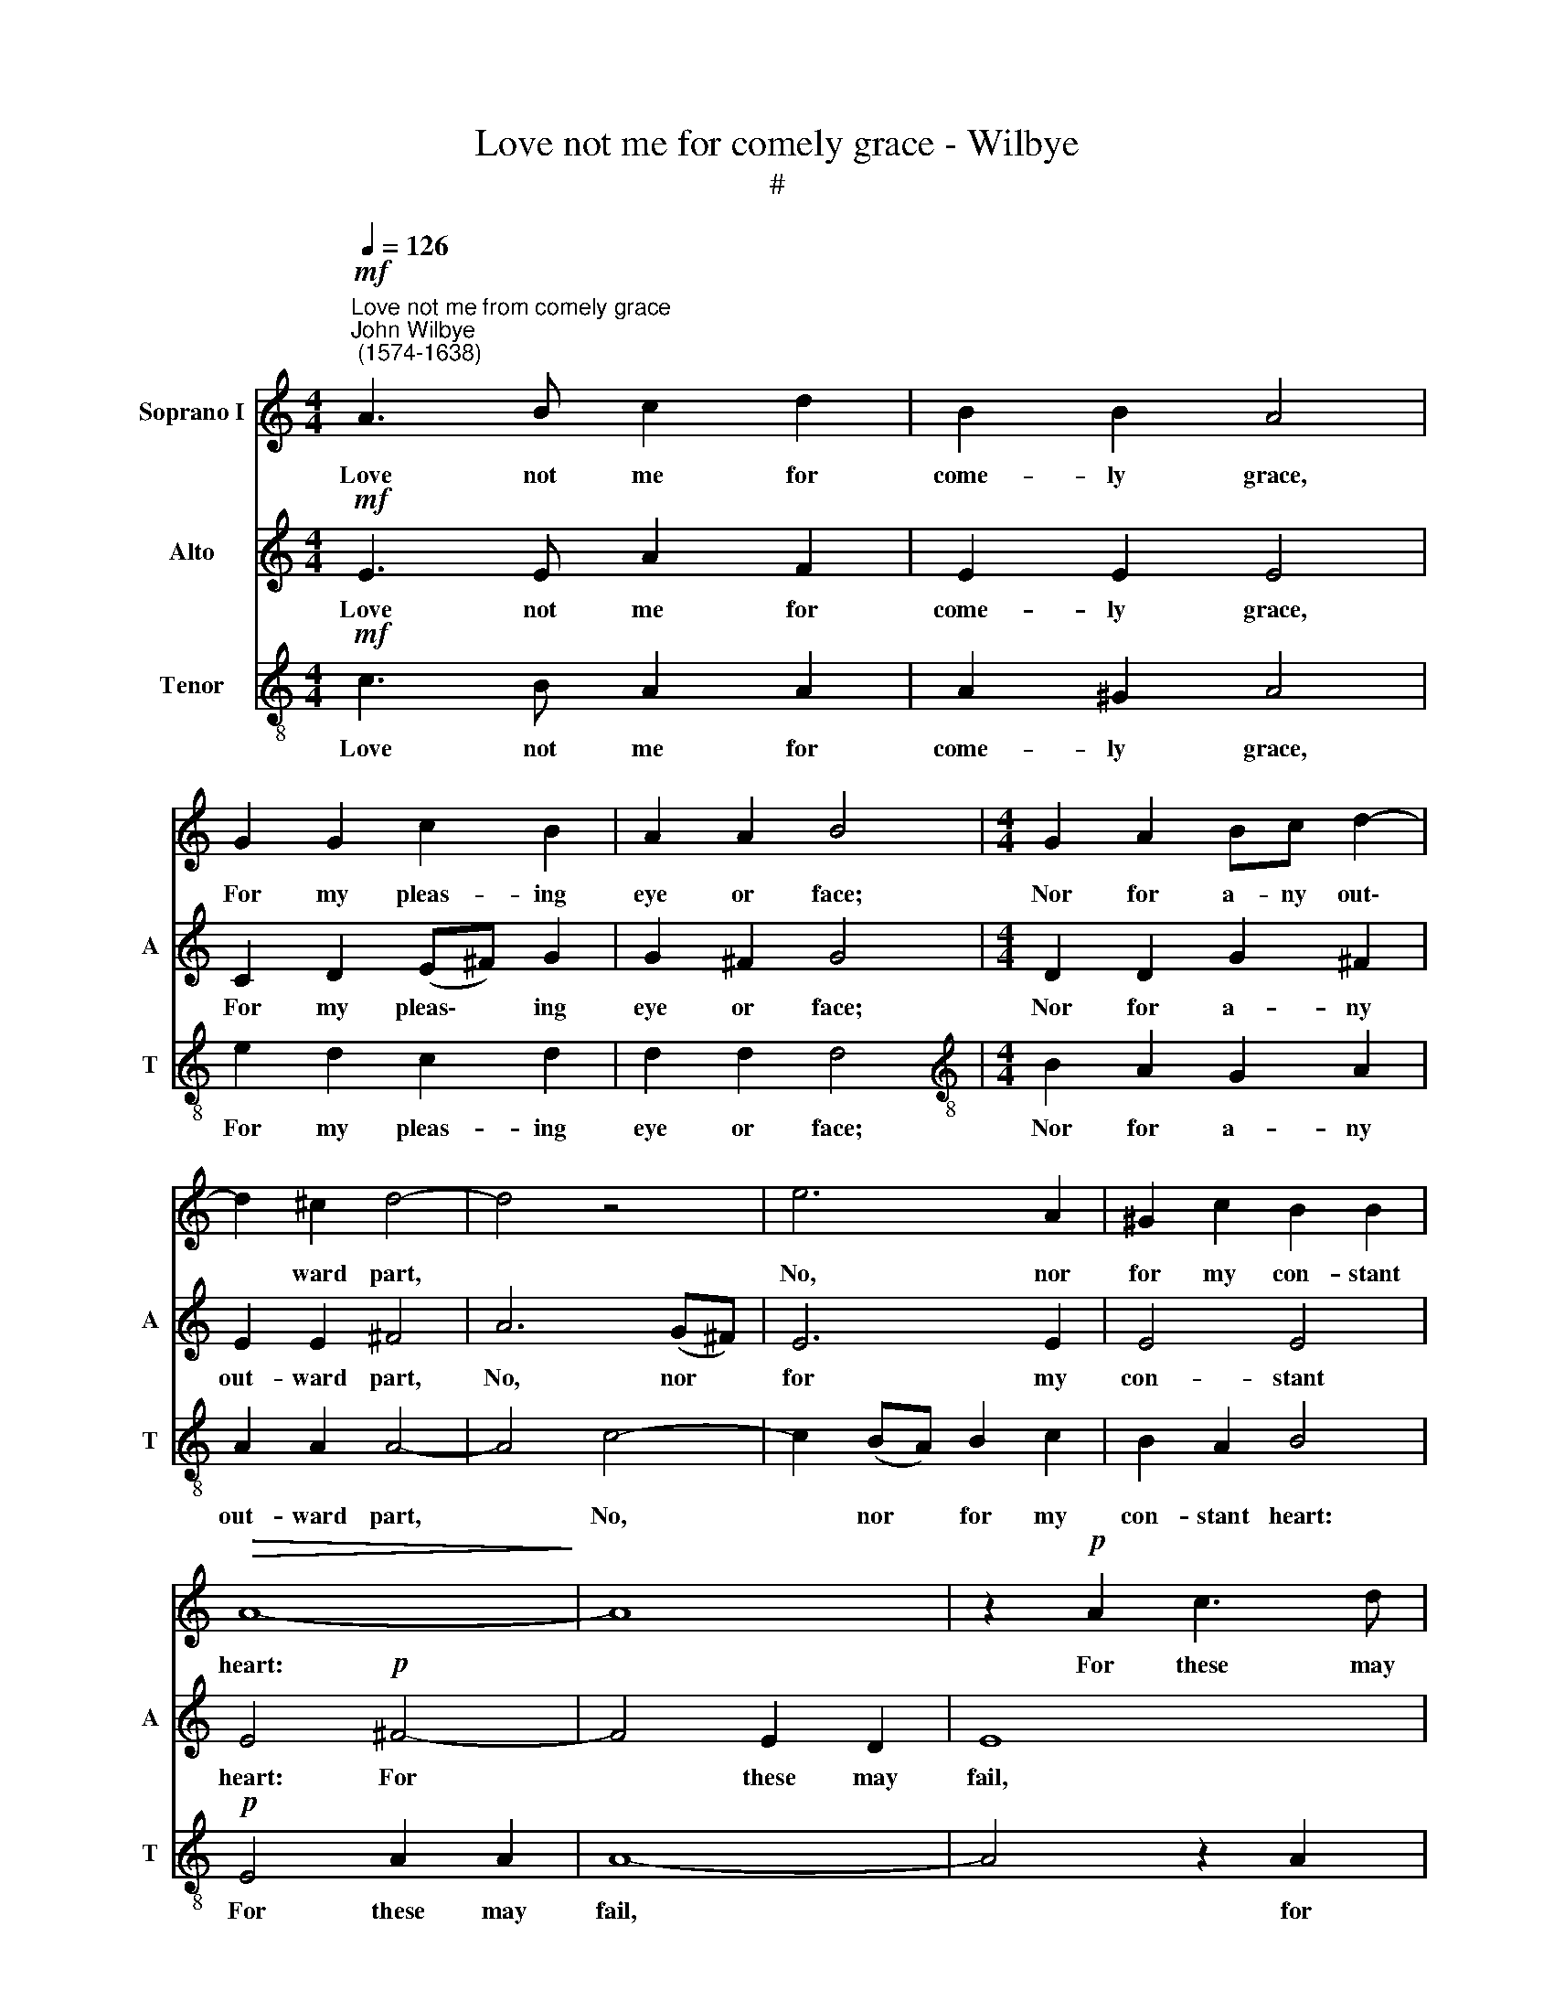 X:1
T:Love not me for comely grace - Wilbye
T:#
%%score 1 2 3
L:1/8
Q:1/4=126
M:4/4
K:C
V:1 treble nm="Soprano I"
V:2 treble nm="Alto" snm="A"
V:3 treble-8 nm="Tenor" snm="T"
V:1
"^Love not me from comely grace""^John Wilbye\n (1574-1638)"!mf! A3 B c2 d2 | B2 B2 A4 | %2
w: Love not me for|come- ly grace,|
 G2 G2 c2 B2 | A2 A2 B4 |[M:4/4] G2 A2 Bc d2- | d2 ^c2 d4- | d4 z4 | e6 A2 | ^G2 c2 B2 B2 | %9
w: For my pleas- ing|eye or face;|Nor for a- ny out\-|* ward part,||No, nor|for my con- stant|
!>(! A8-!>)! | A8 | z2!p! A2 c3 d | e4 G3 A | B4 D3 E | ^F2 F2 D3 E | (^FG) A2 ^G2 A2 | %16
w: heart:||For these may|fail, these may|fail, these may|fail, for these may|fail, * may fail, or|
 (B2 c2) B4 | A6!pp! G2 | A3 G =F2 G2 | G4 G4 |!f! G2 G4 G2 | ^F4 E4 | E6 ^F2 | E6 e2 | %24
w: turn * to|ill; So|thou and I shall|se- ver:|Keep, there- fore,|a true|wo- man's|eye, Keep,|
 B2 d4 (cB) | (c2 BA) (^GABA | ^G^F) G2 A4- | A4 z4 | z4!p! A4 | E2 G4 (=FE) | (F2 ED) (^C2 B,2) | %31
w: there- fore, a *|true * * wo\- * * *|* * man's eye,||keep,|there- fore, a *|true * * wo\- *|
 ^C4 D4 | E8 | ^F2 G2 A4 | B8 | A4 A4 | A8 | z4 z2!f! A2 | (B^c d4) c2 | B2 A2 B2 B2 | A4 z4 | %41
w: man's eye,|keep,|there- fore, a|true|wo- man's|eye,|And|love * * me|still, but know not|why,|
 A2 (d2 ^c2) (Bc) | d2 A2 A2 ^G2 | A4 z2 B2 | (^cd e4) d2 | ^c2 B2 A2 A2 | ^G8 |!p! ^F2 (E3 F ^G2 | %48
w: and love * me *|still, but know not|why, and|love * * me|still, but know not|why.|but know * *|
 A2) ^F2 B4- | B4 z2 ^F2 | (^GA B4) A2 | ^G2 (^FE) F2 F2 | E8- | E4 z2 B,2 | (^CD E4) D2 | %55
w: * not why,|* and|love * * me|still, but * know not|why,|* and|love * * me|
 ^C2 (B,A,) C2 B,2 | A,2!f! ^F2 E2 D2 | ^C4 E4 | ^F4 ^G4 | A4 ^C4 | D4 E4 | ^F4 F4 | E8- | E8 | %64
w: still, but * know not|why; So hast thou|the same|rea- son|still To|doat up-|on me|e\-||
 E4 z2!p! ^c2 | B2 A2 ^G2 ^c2 |[Q:1/4=124] B2[Q:1/4=122] B4!f! B2- | %67
w: ver, to|doat u- pon me|e- ver, to|
[Q:1/4=120] B2[Q:1/4=118] ^F3[Q:1/4=117] ^G[Q:1/4=116] A2 |[Q:1/4=115] ^G4[Q:1/4=113] (A4- | %69
w: * doat u- pon|me e\-|
[Q:1/4=111] A4[Q:1/4=108] ^G4) |[Q:1/4=108] A16 |] %71
w: |ver.|
V:2
!mf! E3 E A2 F2 | E2 E2 E4 | C2 D2 (E^F) G2 | G2 ^F2 G4 |[M:4/4] D2 D2 G2 ^F2 | E2 E2 ^F4 | %6
w: Love not me for|come- ly grace,|For my pleas\- * ing|eye or face;|Nor for a- ny|out- ward part,|
 A6 (G^F) | E6 E2 | E4 E4 | E4!p! ^F4- | F4 E2 D2 | E8 | z2 A2 E3 ^F | G4 B,3 C | D4 ^F,3 G, | %15
w: No, nor *|for my|con- stant|heart: For|* these may|fail,|for these may|fail, these may|fail, these may|
 A,2 A,2 B,2 E2 | ^G,2 A,2 B,2 B,2 | C6!pp! E2 | D2 C2 F2 E2 | (D2 E2 D4) | E8 | z8 | %22
w: fail, for these may|fail, or turn to|ill; So|thou and I shall|se\- * *|ver:||
!f! E4 B,2 D2- | D2 (CB,) (C2 B,A,) | (^G,2 ^F,2) G,4 | A,2 E2 E2 =F2 | E2 E2 C2 ^F2- | %27
w: Keep, there- fore,|* a * true * *|wo\- * man's|eye, a wo- man's|eye, keep, there- fore|
 F2!p! (ED) (E2 DC) | D6 D2 | E2 D2 E2 E2 | A,2 A2 E2 G2- | G2 (=FE) (F2 ED) | (^C2 B,2) C4 | %33
w: * a * true * *|wo- man's|eye, a wo- man's|eye, keep, there- fore,|* a * true * *|wo\- * man's|
 (D3 E ^F2) F2 | E2 D2 G4- | G2 ^F2 E2 E2 | ^F6!f! E2 | (DE ^F4) E2 | (^F3 ^G A4) | ^G2 A4 G2 | %40
w: eye, * * keep,|there- fore, a|* true wo- man's|eye, And|love * * me|still, * *|but know not|
 A4 z2 E2 | (^F^G A4) G2 | ^F2 E2 (D4 | ^C4 B,2) B,2 | A,2 A2 ^G2 (^FG) | A2 E2 E2 ^D2 | E8 | %47
w: why, and|love * * me|still, but know|* * not|why, and love me *|still, but know not|why,|
 z4 z2!p! E2 | (^F=G A4) ^G2 | ^F2 E2 F2 F2 | E8 | z8 | z4 z2 B,2 | (^CD E4) D2 | %54
w: and|love * * me|still, but know not|why,||and|love * * me|
 ^C2 (B,A,) B,2 B,2 | A,4 ^G,4 | A,4 z4 | z2!f! ^C2 C2 B,2 | A,2 ^F2 E2 D2 | ^C2 A,2 A,2 G,2 | %60
w: still, but * know not,|know not|why;|So hast thou|the same rea- son|still, so hast thou|
 ^F,2 D2 ^C2 B,2 | A,6 (B,A,) | ^G,6 (^CB,) | B,2 A,2 ^G,2 ^C2 | B,2 B,2!p! E4 | E8- | %66
w: the same rea- son|still, To *|doat, to *|doat u- pon me|e- ver, to|doat|
 E6!f! (^G,A,) | B,6 A,2 | E8- | E8 | E16 |] %71
w: * u\- *|pon me|e\-||ver.|
V:3
!mf! c3 B A2 A2 | A2 ^G2 A4 | e2 d2 c2 d2 | d2 d2 d4 |[M:4/4][K:treble-8] B2 A2 G2 A2 | A2 A2 A4- | %6
w: Love not me for|come- ly grace,|For my pleas- ing|eye or face;|Nor for a- ny|out- ward part,|
 A4 c4- | c2 (BA) B2 c2 | B2 A2 B4 |!p! E4 A2 A2 | A8- | A4 z2 A2 | c3 d e4- | e2 G3 A B2- | %14
w: * No,|* nor * for my|con- stant heart:|For these may|fail,|* for|these may fail,|* these may fail,|
 B2 D3 E ^F2 | D2 d4 c2 | B2 A2 A2 ^G2 | A6!pp! E2 | F3 G A2 c2 | (B2 c4 B2) | c6!f! B2 | %21
w: * these may fail,|for these may|fail, or turn to|ill; So|thou and I shall|se\- * *|ver: Keep,|
 d2 ^F2 ^G4 | A4 (B2 A2) | B4 A4 | z4 B2 (e2- | e2 dc) (Bcdc | BA) B2 A4- | A2!p! c4 (BA) | %28
w: there- fore, a|true wo\- *|man's eye,|a true|* * * wo\- * * *|* * man's eye,|* keep, there\- *|
 B2 (AG) A4 | A2 B2 A4 | z8 | z8 | z8 | z2 d2 A2 c2- | c2 (BA) (B^cdB) | ^c2 d4 c2 | d6!f! A2 | %37
w: fore, a * true|wo- man's eye,||||keep, there- fore,|* keep * a * * *|true wo- man's|eye, And|
 (B^c d4) c2 | B4 A4 | e4 e4 | A2 ^c2 c2 B2 | A4 z4 | z4 z2 B2 | (^cd e4) d2 | ^c4 B4 | %45
w: love * * me|still, but|know not|why, but know not|why,|and|love * * me|still, but|
 (A2 ^G2 ^F2) F2 | E6!p! e2 | d2 (^cB) (cd) e2 | ^d4 e4 | ^d2 (e4 d2) | e2 B2 ^c2 d2 | %51
w: know * * not|why, and|love me, * love * me|still, but|know not *|why, and love me|
 e2 (=d^c) d2 d2 | ^c2 B4 B2 | (BA) A2 (^G^F) G2 | A4 z2 B2 | (^cd e4) d2 | ^c2 (BA) B2 B2 | %57
w: still, but * know not|why, love me|still, * but know * not|why, and|love * * me|still, but * know not|
 A2!f! A2 A2 G2 | ^F2 d2 ^c2 B2 | A2 ^F2 F2 E2 | D2 B2 A2 G2 | ^F6 (d^c) | B6 A2 | ^G2 ^c2 B2 A2 | %64
w: why; So hast thou|the same rea- son|still, so hast thou|the same rea- son|still, To *|doat, to|doat u- pon me|
 ^G2 G4!p! A2 | B2 ^c2 B2 A2 | ^G2 G4!f! (B^c) | d8- | d2 d2 ^c2 (BA) | B8 | ^c16 |] %71
w: e- ver, to|doat u- pon me|e- ver, to *|doat|* u- pon me *|e-|ver.|


